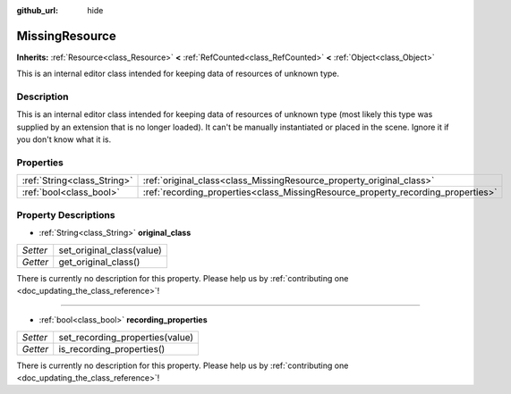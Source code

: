 :github_url: hide

.. DO NOT EDIT THIS FILE!!!
.. Generated automatically from Godot engine sources.
.. Generator: https://github.com/godotengine/godot/tree/master/doc/tools/make_rst.py.
.. XML source: https://github.com/godotengine/godot/tree/master/doc/classes/MissingResource.xml.

.. _class_MissingResource:

MissingResource
===============

**Inherits:** :ref:`Resource<class_Resource>` **<** :ref:`RefCounted<class_RefCounted>` **<** :ref:`Object<class_Object>`

This is an internal editor class intended for keeping data of resources of unknown type.

Description
-----------

This is an internal editor class intended for keeping data of resources of unknown type (most likely this type was supplied by an extension that is no longer loaded). It can't be manually instantiated or placed in the scene. Ignore it if you don't know what it is.

Properties
----------

+-----------------------------+----------------------------------------------------------------------------------+
| :ref:`String<class_String>` | :ref:`original_class<class_MissingResource_property_original_class>`             |
+-----------------------------+----------------------------------------------------------------------------------+
| :ref:`bool<class_bool>`     | :ref:`recording_properties<class_MissingResource_property_recording_properties>` |
+-----------------------------+----------------------------------------------------------------------------------+

Property Descriptions
---------------------

.. _class_MissingResource_property_original_class:

- :ref:`String<class_String>` **original_class**

+----------+---------------------------+
| *Setter* | set_original_class(value) |
+----------+---------------------------+
| *Getter* | get_original_class()      |
+----------+---------------------------+

.. container:: contribute

	There is currently no description for this property. Please help us by :ref:`contributing one <doc_updating_the_class_reference>`!

----

.. _class_MissingResource_property_recording_properties:

- :ref:`bool<class_bool>` **recording_properties**

+----------+---------------------------------+
| *Setter* | set_recording_properties(value) |
+----------+---------------------------------+
| *Getter* | is_recording_properties()       |
+----------+---------------------------------+

.. container:: contribute

	There is currently no description for this property. Please help us by :ref:`contributing one <doc_updating_the_class_reference>`!

.. |virtual| replace:: :abbr:`virtual (This method should typically be overridden by the user to have any effect.)`
.. |const| replace:: :abbr:`const (This method has no side effects. It doesn't modify any of the instance's member variables.)`
.. |vararg| replace:: :abbr:`vararg (This method accepts any number of arguments after the ones described here.)`
.. |constructor| replace:: :abbr:`constructor (This method is used to construct a type.)`
.. |static| replace:: :abbr:`static (This method doesn't need an instance to be called, so it can be called directly using the class name.)`
.. |operator| replace:: :abbr:`operator (This method describes a valid operator to use with this type as left-hand operand.)`
